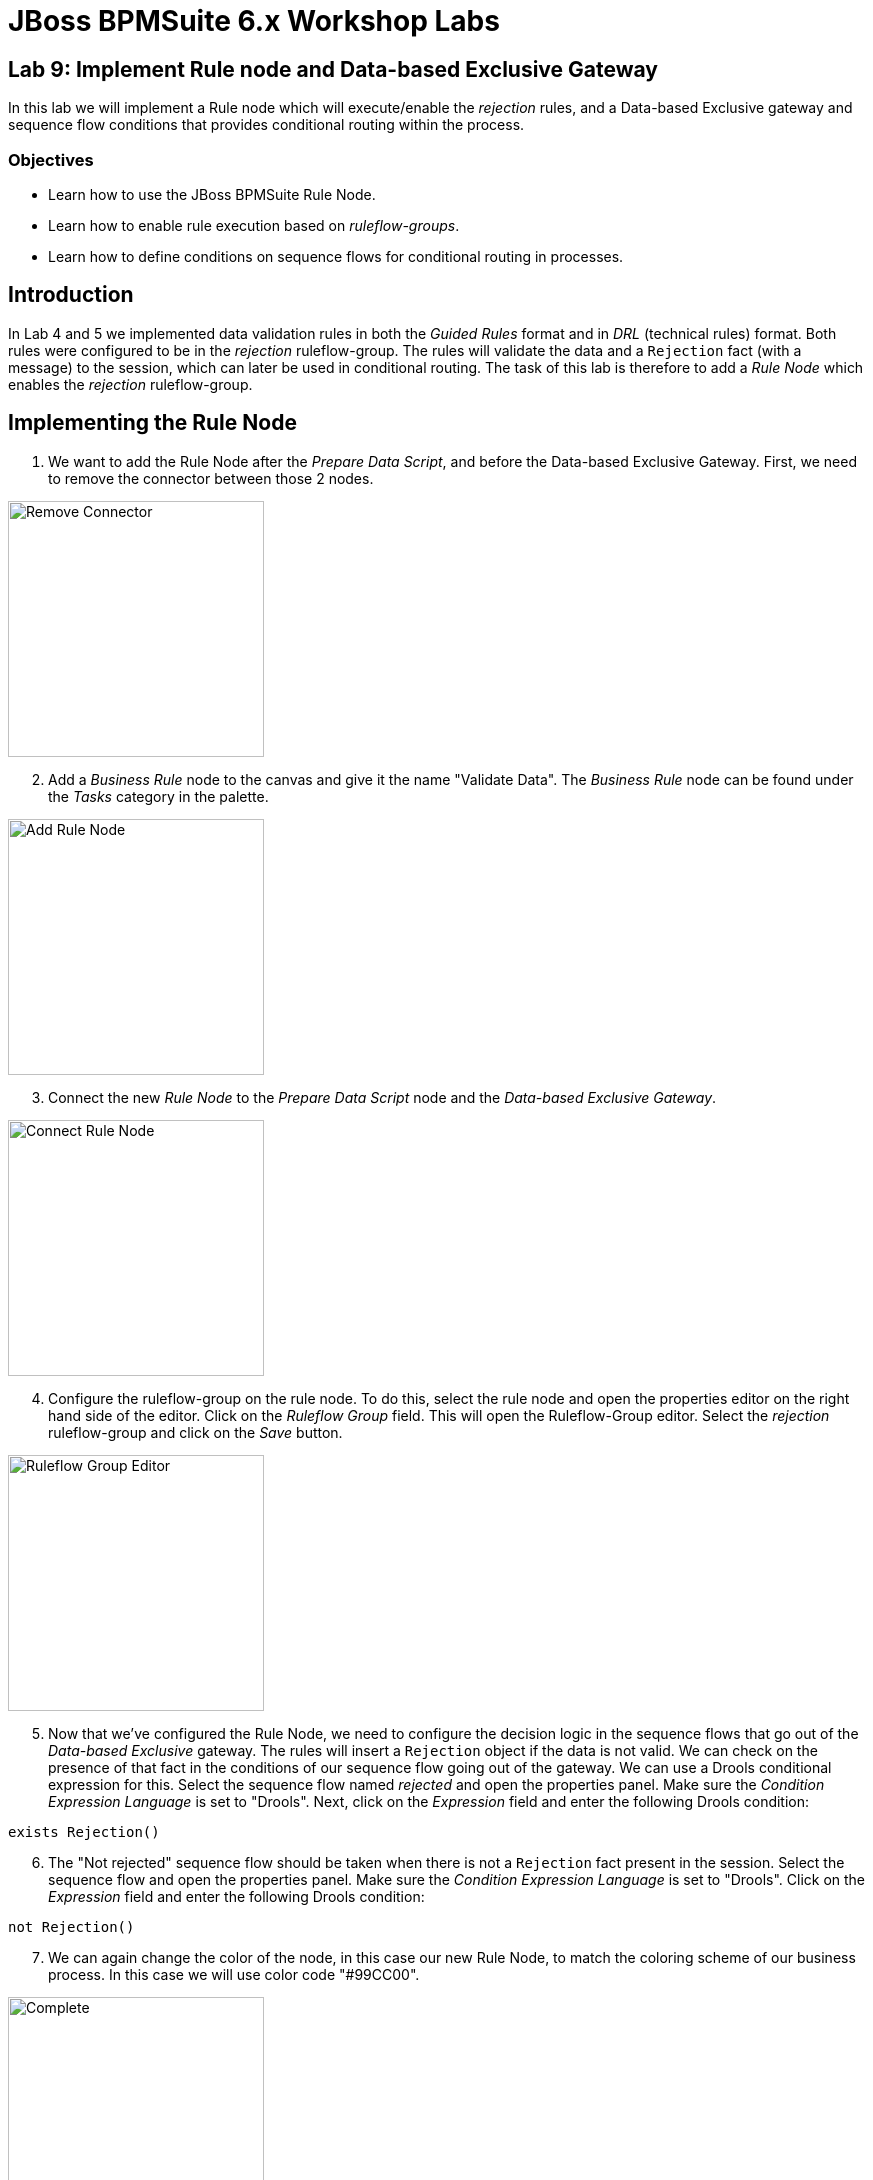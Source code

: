 = JBoss BPMSuite 6.x Workshop Labs

== Lab 9: Implement Rule node and Data-based Exclusive Gateway

In this lab we will implement a Rule node which will execute/enable the _rejection_ rules, and a Data-based Exclusive gateway and sequence flow conditions that provides conditional routing within the process.

=== Objectives
 
* Learn how to use the JBoss BPMSuite Rule Node.
* Learn how to enable rule execution based on _ruleflow-groups_.
* Learn how to define conditions on sequence flows for conditional routing in processes.

== Introduction

In Lab 4 and 5 we implemented data validation rules in both the _Guided Rules_ format and in _DRL_ (technical rules) format. Both rules were configured to be in the _rejection_ ruleflow-group. The rules will validate the data and a `Rejection` fact (with a message) to the session, which can later be used in conditional routing. The task of this lab is therefore to add a _Rule Node_ which enables the _rejection_ ruleflow-group.

== Implementing the Rule Node

[start=1]
. We want to add the Rule Node after the _Prepare Data Script_, and before the Data-based Exclusive Gateway. First, we need to remove the connector between those 2 nodes.

image:images/lab9-remove-connector.png["Remove Connector", 256]

[start=2]
. Add a _Business Rule_ node to the canvas and give it the name "Validate Data". The _Business Rule_ node can be found under the _Tasks_ category in the palette.

image:images/lab9-add-rule-node.png["Add Rule Node", 256]

[start=3]
. Connect the new _Rule Node_ to the _Prepare Data Script_ node and the _Data-based Exclusive Gateway_.

image:images/lab9-connect-rule-node.png["Connect Rule Node", 256]

[start=4]
. Configure the ruleflow-group on the rule node. To do this, select the rule node and open the properties editor on the right hand side of the editor. Click on the _Ruleflow Group_ field. This will open the Ruleflow-Group editor. Select the _rejection_ ruleflow-group and click on the _Save_ button.

image:images/lab9-ruleflow-group-editor.png["Ruleflow Group Editor", 256]

[start=5]
. Now that we've configured the Rule Node, we need to configure the decision logic in the sequence flows that go out of the _Data-based Exclusive_ gateway. The rules will insert a `Rejection` object if the data is not valid. We can check on the presence of that fact in the conditions of our sequence flow going out of the gateway. We can use a Drools conditional expression for this. Select the sequence flow named _rejected_ and open the properties panel. Make sure the _Condition Expression Language_ is set to "Drools". Next, click on the _Expression_ field and enter the following Drools condition:

[source, drl]
----
exists Rejection()
----

[start=6]
. The "Not rejected" sequence flow should be taken when there is not a `Rejection` fact present in the session. Select the sequence flow and open the properties panel. Make sure the _Condition Expression Language_ is set to "Drools". Click on the _Expression_ field and enter the following Drools condition:


[source, drl]
----
not Rejection()
----

[start=7]
. We can again change the color of the node, in this case our new Rule Node, to match the coloring scheme of our business process. In this case we will use color code "#99CC00".

image:images/lab9-complete.png["Complete", 256]

[start=8]
. Validate the process and save it using the _Save_ button in the upper right corner of the editor.

== Conclusion

In this lab we've added a Rule Node that will execute our business rules and conditions on our gateway sequence flows that route our process based on the outcome of our rules.

In the next lab we will add a Subprocess Node which adds the calculation sub-process to our process definition.


